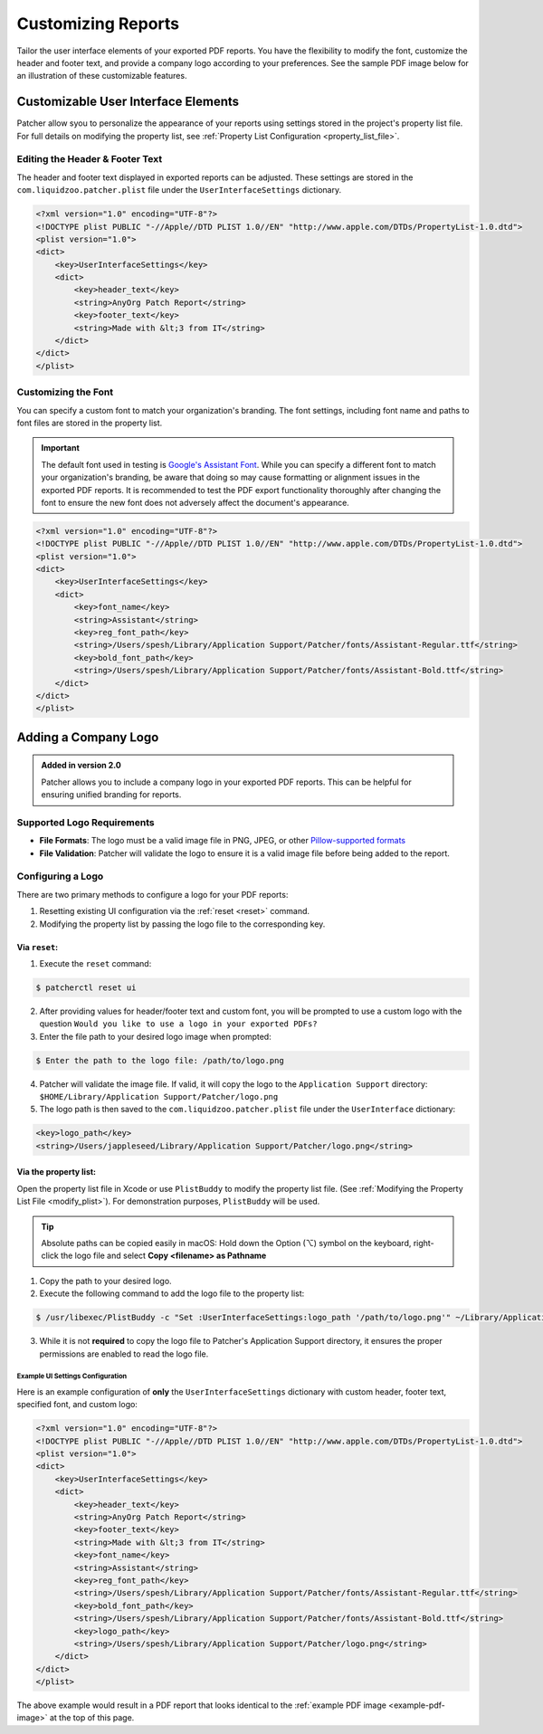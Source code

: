 .. _customize_reports:

====================
Customizing Reports
====================

Tailor the user interface elements of your exported PDF reports. You have the flexibility to modify the font, customize the header and footer text, and provide a company logo according to your preferences. See the sample PDF image below for an illustration of these customizable features.

.. _example-pdf-image:

.. image:: ../_static/example_pdf.png
    :alt: Example PDF
    :width: 750px
    :align: center

.. seealso::
    Configuring the date format is done at runtime by using the ``--date-format`` option. See :ref:`date format <date-format>` for more information.


Customizable User Interface Elements
------------------------------------

Patcher allow syou to personalize the appearance of your reports using settings stored in the project's property list file. For full details on modifying the property list, see :ref:`Property List Configuration <property_list_file>`.

Editing the Header & Footer Text
^^^^^^^^^^^^^^^^^^^^^^^^^^^^^^^^

The header and footer text displayed in exported reports can be adjusted. These settings are stored in the ``com.liquidzoo.patcher.plist`` file under the ``UserInterfaceSettings`` dictionary. 

.. code-block:: xml

    <?xml version="1.0" encoding="UTF-8"?>
    <!DOCTYPE plist PUBLIC "-//Apple//DTD PLIST 1.0//EN" "http://www.apple.com/DTDs/PropertyList-1.0.dtd">
    <plist version="1.0">
    <dict>
        <key>UserInterfaceSettings</key>
        <dict>
            <key>header_text</key>
            <string>AnyOrg Patch Report</string>
            <key>footer_text</key>
            <string>Made with &lt;3 from IT</string>
        </dict>
    </dict>
    </plist>


Customizing the Font
^^^^^^^^^^^^^^^^^^^^

You can specify a custom font to match your organization's branding. The font settings, including font name and paths to font files are stored in the property list.

.. important::
    The default font used in testing is `Google's Assistant Font <https://fonts.google.com/specimen/Assistant>`_. While you can specify a different font to match your organization's branding, be aware that doing so may cause formatting or alignment issues in the exported PDF reports. It is recommended to test the PDF export functionality thoroughly after changing the font to ensure the new font does not adversely affect the document's appearance.

.. code-block:: xml

    <?xml version="1.0" encoding="UTF-8"?>
    <!DOCTYPE plist PUBLIC "-//Apple//DTD PLIST 1.0//EN" "http://www.apple.com/DTDs/PropertyList-1.0.dtd">
    <plist version="1.0">
    <dict>
        <key>UserInterfaceSettings</key>
        <dict>
            <key>font_name</key>
            <string>Assistant</string>
            <key>reg_font_path</key>
            <string>/Users/spesh/Library/Application Support/Patcher/fonts/Assistant-Regular.ttf</string>
            <key>bold_font_path</key>
            <string>/Users/spesh/Library/Application Support/Patcher/fonts/Assistant-Bold.ttf</string>
        </dict>
    </dict>
    </plist>

.. _customize_logo:

Adding a Company Logo
---------------------

.. admonition:: Added in version 2.0
    :class: tip

    Patcher allows you to include a company logo in your exported PDF reports. This can be helpful for ensuring unified branding for reports.

Supported Logo Requirements
^^^^^^^^^^^^^^^^^^^^^^^^^^^

- **File Formats**: The logo must be a valid image file in PNG, JPEG, or other `Pillow-supported formats <https://pillow.readthedocs.io/en/stable/handbook/image-file-formats.html#fully-supported-formats>`_
- **File Validation**: Patcher will validate the logo to ensure it is a valid image file before being added to the report. 

.. seealso::
    Need to make your own logo file? The `macOS-icon-generator <https://github.com/SAP/macOS-icon-generator>`_ by SAP is a great (and free) resource for creating standardized app icons in PNG format.  

Configuring a Logo
^^^^^^^^^^^^^^^^^^

There are two primary methods to configure a logo for your PDF reports: 

1. Resetting existing UI configuration via the :ref:`reset <reset>` command. 
2. Modifying the property list by passing the logo file to the corresponding key.

Via ``reset``:
~~~~~~~~~~~~~~

1. Execute the ``reset`` command:

.. code-block:: console
    
    $ patcherctl reset ui

2. After providing values for header/footer text and custom font, you will be prompted to use a custom logo with the question ``Would you like to use a logo in your exported PDFs?``
3. Enter the file path to your desired logo image when prompted: 

.. code-block:: console
    
    $ Enter the path to the logo file: /path/to/logo.png

4. Patcher will validate the image file. If valid, it will copy the logo to the ``Application Support`` directory: ``$HOME/Library/Application Support/Patcher/logo.png``
5. The logo path is then saved to the ``com.liquidzoo.patcher.plist`` file under the ``UserInterface`` dictionary:

.. code-block:: xml
    
    <key>logo_path</key>
    <string>/Users/jappleseed/Library/Application Support/Patcher/logo.png</string>

Via the property list:
~~~~~~~~~~~~~~~~~~~~~~

Open the property list file in Xcode or use ``PlistBuddy`` to modify the property list file. (See :ref:`Modifying the Property List File <modify_plist>`). For demonstration purposes, ``PlistBuddy`` will be used. 

.. tip::
    Absolute paths can be copied easily in macOS: Hold down the Option (⌥) symbol on the keyboard, right-click the logo file and select **Copy <filename> as Pathname**

1. Copy the path to your desired logo. 
2. Execute the following command to add the logo file to the property list: 

.. code-block:: console
    
    $ /usr/libexec/PlistBuddy -c "Set :UserInterfaceSettings:logo_path '/path/to/logo.png'" ~/Library/Application\ Support/Patcher/com.liquidzoo.patcher.plist

3. While it is not **required** to copy the logo file to Patcher's Application Support directory, it ensures the proper permissions are enabled to read the logo file. 

Example UI Settings Configuration
=================================

Here is an example configuration of **only** the ``UserInterfaceSettings`` dictionary with custom header, footer text, specified font, and custom logo:

.. code-block:: xml

    <?xml version="1.0" encoding="UTF-8"?>
    <!DOCTYPE plist PUBLIC "-//Apple//DTD PLIST 1.0//EN" "http://www.apple.com/DTDs/PropertyList-1.0.dtd">
    <plist version="1.0">
    <dict>
        <key>UserInterfaceSettings</key>
        <dict>
            <key>header_text</key>
            <string>AnyOrg Patch Report</string>
            <key>footer_text</key>
            <string>Made with &lt;3 from IT</string>
            <key>font_name</key>
            <string>Assistant</string>
            <key>reg_font_path</key>
            <string>/Users/spesh/Library/Application Support/Patcher/fonts/Assistant-Regular.ttf</string>
            <key>bold_font_path</key>
            <string>/Users/spesh/Library/Application Support/Patcher/fonts/Assistant-Bold.ttf</string>
            <key>logo_path</key>
            <string>/Users/spesh/Library/Application Support/Patcher/logo.png</string>
        </dict>
    </dict>
    </plist>

The above example would result in a PDF report that looks identical to the :ref:`example PDF image <example-pdf-image>` at the top of this page.
